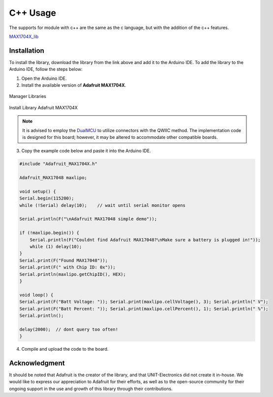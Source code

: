 C++ Usage 
==========

The supports for module with c++ are the same as the c language, but with the addition of the c++ features.

`MAX1704X_lib <https://github.com/UNIT-Electronics/MAX1704X_lib/blob/main/Software/Duino/README.md>`_

Installation
------------
To install the library, download the library from the link above and add it to the Arduino IDE. To add the library to the Arduino IDE, follow the steps below:

1. Open the Arduino IDE.
2. Install the available version of **Adafruit MAX1704X**.

.. figure:: /_static/library.png
    :align: center
    :alt: Adafruit MAX1704X
    :width: 80%

    Manager Libraries


.. figure:: /_static/install.png
    :align: center
    :alt: Adafruit MAX1704X
    :width: 30%

    Install Library Adafruit MAX1704X

.. note::
    It is advised to employ the `DualMCU <https://uelectronics.com/producto/unit-dualmcu-esp32-rp2040-tarjeta-de-desarrollo/>`_ to utilize connectors with the QWIIC method. The implementation code is designed for this board; however, it may be altered to accommodate other compatible boards.


3. Copy the example code below and paste it into the Arduino IDE.


.. code-block:: cpp

    #include "Adafruit_MAX1704X.h"

    Adafruit_MAX17048 maxlipo;

    void setup() {
    Serial.begin(115200);
    while (!Serial) delay(10);    // wait until serial monitor opens

    Serial.println(F("\nAdafruit MAX17048 simple demo"));

    if (!maxlipo.begin()) {
        Serial.println(F("Couldnt find Adafruit MAX17048?\nMake sure a battery is plugged in!"));
        while (1) delay(10);
    }
    Serial.print(F("Found MAX17048"));
    Serial.print(F(" with Chip ID: 0x")); 
    Serial.println(maxlipo.getChipID(), HEX);
    }

    void loop() {
    Serial.print(F("Batt Voltage: ")); Serial.print(maxlipo.cellVoltage(), 3); Serial.println(" V");
    Serial.print(F("Batt Percent: ")); Serial.print(maxlipo.cellPercent(), 1); Serial.println(" %");
    Serial.println();

    delay(2000);  // dont query too often!
    }


4. Compile and upload the code to the board.

.. figure:: /_static/serial_monitor.png
    :align: center
    :alt: Arduino IDE
    :width: 60%




Acknowledgment
--------------

It should be noted that Adafruit is the creator of the library, and that UNIT-Electronics did not create it in-house. We would like to express our appreciation to Adafruit for their efforts, as well as to the open-source community for their ongoing support in the use and growth of this library through their contributions.